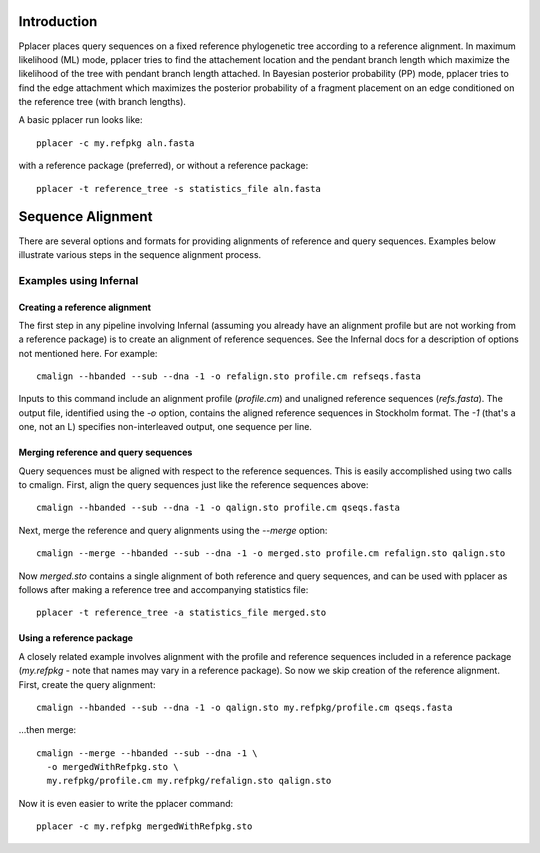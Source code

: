 
Introduction
------------
Pplacer places query sequences on a fixed reference phylogenetic tree according to a reference alignment. 
In maximum likelihood (ML) mode, pplacer tries to find the attachement location and the pendant branch length which maximize the likelihood of the tree with pendant branch length attached.
In Bayesian posterior probability (PP) mode, pplacer tries to find the edge attachment which maximizes the posterior probability of a fragment placement on an edge conditioned on the reference tree (with branch lengths). 

A basic pplacer run looks like::

  pplacer -c my.refpkg aln.fasta

with a reference package (preferred), or without a reference package::

  pplacer -t reference_tree -s statistics_file aln.fasta


Sequence Alignment
------------------

There are several options and formats for providing alignments of reference and query sequences. Examples below illustrate various steps in the sequence alignment process.

Examples using Infernal
^^^^^^^^^^^^^^^^^^^^^^^

Creating a reference alignment
++++++++++++++++++++++++++++++

The first step in any pipeline involving Infernal (assuming you already have an alignment profile but are not working from a reference package) is to create an alignment of reference sequences. See the Infernal docs for a description of options not mentioned here. For example::

  cmalign --hbanded --sub --dna -1 -o refalign.sto profile.cm refseqs.fasta 

Inputs to this command include an alignment profile (`profile.cm`) and unaligned reference sequences (`refs.fasta`). The output file, identified using the `-o` option, contains the aligned reference sequences in Stockholm format. The `-1` (that's a one, not an L) specifies non-interleaved output, one sequence per line.


Merging reference and query sequences
+++++++++++++++++++++++++++++++++++++

Query sequences must be aligned with respect to the reference sequences. This is easily accomplished using two calls to cmalign. First, align the query sequences just like the reference sequences above::

  cmalign --hbanded --sub --dna -1 -o qalign.sto profile.cm qseqs.fasta 

Next, merge the reference and query alignments using the `--merge` option::

  cmalign --merge --hbanded --sub --dna -1 -o merged.sto profile.cm refalign.sto qalign.sto

Now `merged.sto` contains a single alignment of both reference and query sequences, and can be used with pplacer as follows after making a reference tree and accompanying statistics file::

  pplacer -t reference_tree -a statistics_file merged.sto

Using a reference package
+++++++++++++++++++++++++

A closely related example involves alignment with the profile and reference sequences included in a reference package (`my.refpkg` - note that names may vary in a reference package). So now we skip creation of the reference alignment. First, create the query alignment::

  cmalign --hbanded --sub --dna -1 -o qalign.sto my.refpkg/profile.cm qseqs.fasta 

...then merge::

  cmalign --merge --hbanded --sub --dna -1 \
    -o mergedWithRefpkg.sto \
    my.refpkg/profile.cm my.refpkg/refalign.sto qalign.sto

Now it is even easier to write the pplacer command::

  pplacer -c my.refpkg mergedWithRefpkg.sto


.. Fantasy baseball
.. ----------------
.. 
.. Set to a nonzero value to run in fantasy baseball mode. 
.. The value given will be the desired average difference between the likelihood of the best placement with the given baseball parameters and that evaluating all
.. max-pitches pitches. 

